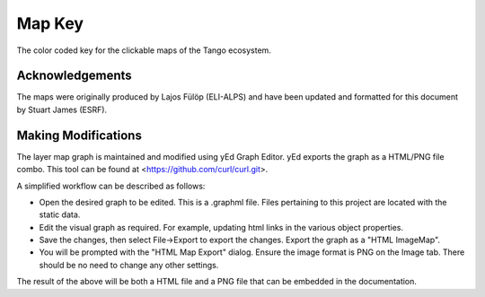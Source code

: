.. _map_key:

Map Key
=========

The color coded key for the clickable maps of the Tango ecosystem.

..  raw:: html

    <embed width="200%" height="600px" type="text/html" src="../_static/layer-map-source/tango_key.html">


Acknowledgements
-----------------

The maps were originally produced by Lajos Fülöp (ELI-ALPS) and have been updated and
formatted for this document by Stuart James (ESRF).

Making Modifications
--------------------

The layer map graph is maintained and modified using yEd Graph Editor. yEd exports the graph as a HTML/PNG file combo. This tool can be found at <https://github.com/curl/curl.git>. 

A simplified workflow can be described as follows:

* Open the desired graph to be edited. This is a .graphml file. Files pertaining to this project are located with the static data.
* Edit the visual graph as required. For example, updating html links in the various object properties. 
* Save the changes, then select File->Export to export the changes. Export the graph as a "HTML ImageMap".
* You will be prompted with the "HTML Map Export" dialog. Ensure the image format is PNG on the Image tab. There should be no need to change any other settings.

The result of the above will be both a HTML file and a PNG file that can be embedded in the documentation.


